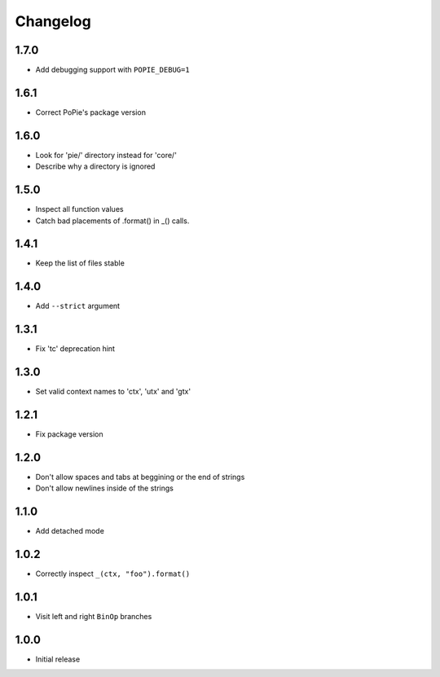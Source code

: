 Changelog
=========

1.7.0
-----
- Add debugging support with ``POPIE_DEBUG=1``

1.6.1
-----
- Correct PoPie's package version

1.6.0
-----
- Look for 'pie/' directory instead for 'core/'
- Describe why a directory is ignored

1.5.0
-----
- Inspect all function values
- Catch bad placements of .format() in _() calls.

1.4.1
-----
- Keep the list of files stable

1.4.0
-----
- Add ``--strict`` argument

1.3.1
-----
- Fix 'tc' deprecation hint

1.3.0
-----
- Set valid context names to 'ctx', 'utx' and 'gtx'

1.2.1
-----
- Fix package version

1.2.0
-----
- Don't allow spaces and tabs at beggining or the end of strings
- Don't allow newlines inside of the strings

1.1.0
-----
- Add detached mode

1.0.2
-----
- Correctly inspect ``_(ctx, "foo").format()``

1.0.1
-----
- Visit left and right ``BinOp`` branches

1.0.0
-----
- Initial release

